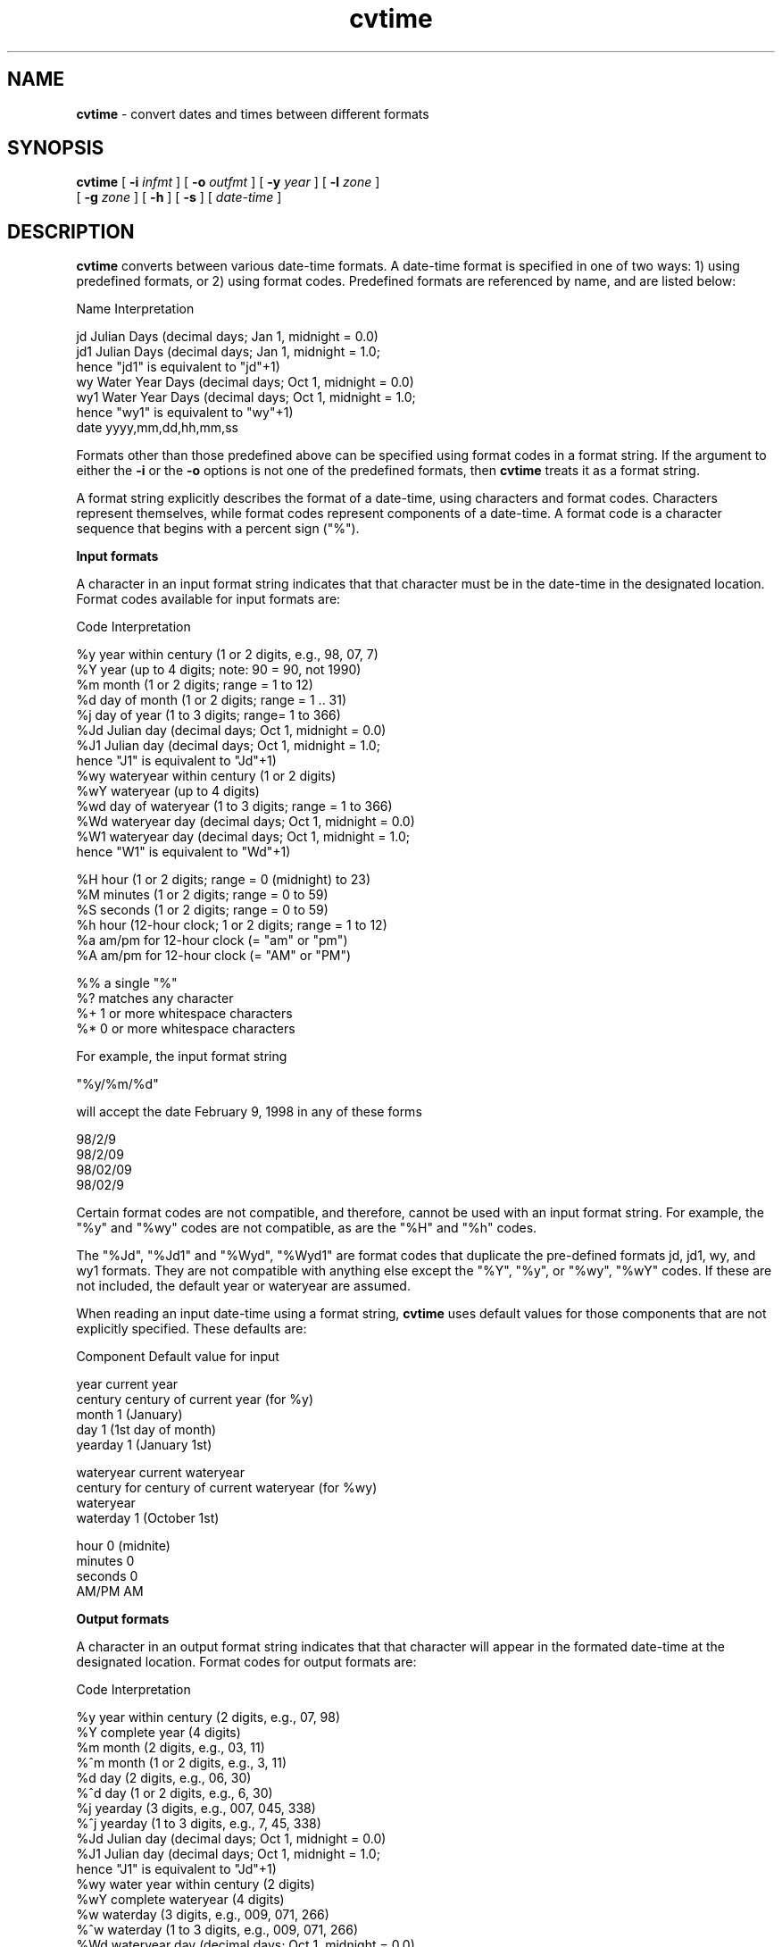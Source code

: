 .TH "cvtime" "1" "5 November 2015" "IPW v2" "IPW User Commands"
.SH NAME
.PP
\fBcvtime\fP - convert dates and times between different formats
.SH SYNOPSIS
.sp
.nf
.ft CR
\fBcvtime\fP [ \fB-i\fP \fIinfmt\fP ] [ \fB-o\fP \fIoutfmt\fP ] [ \fB-y\fP \fIyear\fP ] [ \fB-l\fP \fIzone\fP ]
      [ \fB-g\fP \fIzone\fP ] [ \fB-h\fP ] [ \fB-s\fP ]  [ \fIdate-time\fP ]
.ft R
.fi
.SH DESCRIPTION
.PP
\fBcvtime\fP converts between various date-time formats.  A date-time format
is specified in one of two ways: 1) using predefined formats, or 2) using
format codes.  Predefined formats are referenced by name, and are listed below:
.sp
.nf
.ft CR
    Name   Interpretation

    jd     Julian Days (decimal days; Jan 1, midnight = 0.0)
    jd1    Julian Days (decimal days; Jan 1, midnight = 1.0;
                        hence "jd1" is equivalent to "jd"+1)
    wy     Water Year Days (decimal days; Oct 1, midnight = 0.0)
    wy1    Water Year Days (decimal days; Oct 1, midnight = 1.0;
                            hence "wy1" is equivalent to "wy"+1)
    date   yyyy,mm,dd,hh,mm,ss
.ft R
.fi

.PP
Formats other than those predefined above can be specified using format
codes in a format string.  If the argument to either the \fB-i\fP or
the \fB-o\fP options is not one of the predefined formats, then \fBcvtime\fP
treats it as a format string.
.PP
A format string explicitly describes the format of a date-time, using
characters and format codes.  Characters represent themselves, while
format codes represent components of a date-time.  A format code is a
character sequence that begins with a percent sign ("%").
.PP
\fBInput formats\fP
.PP
A character in an input format string indicates that that character
must be in the date-time in the designated location.  Format codes
available for input formats are:
.sp
.nf
.ft CR
    Code   Interpretation

    %y     year within century (1 or 2 digits, e.g., 98, 07, 7)
    %Y     year (up to 4 digits; note: 90 = 90, not 1990)
    %m     month (1 or 2 digits; range = 1 to 12)
    %d     day of month (1 or 2 digits; range = 1 .. 31)
    %j     day of year (1 to 3 digits; range= 1 to 366)
    %Jd    Julian day (decimal days; Oct 1, midnight = 0.0)
    %J1    Julian day (decimal days; Oct 1, midnight = 1.0;
                       hence "J1" is equivalent to "Jd"+1)
    %wy    wateryear within century (1 or 2 digits)
    %wY    wateryear (up to 4 digits)
    %wd    day of wateryear (1 to 3 digits; range = 1 to 366)
    %Wd    wateryear day (decimal days; Oct 1, midnight = 0.0)
    %W1    wateryear day (decimal days; Oct 1, midnight = 1.0;
                          hence "W1" is equivalent to "Wd"+1)

    %H     hour (1 or 2 digits; range = 0 (midnight) to 23)
    %M     minutes (1 or 2 digits; range = 0 to 59)
    %S     seconds (1 or 2 digits; range = 0 to 59)
    %h     hour (12-hour clock; 1 or 2 digits; range = 1 to 12)
    %a     am/pm for 12-hour clock (= "am" or "pm")
    %A     am/pm for 12-hour clock (= "AM" or "PM")

    %%     a single "%"
    %?     matches any character
    %+     1 or more whitespace characters
    %*     0 or more whitespace characters
.ft R
.fi

.PP
For example, the input format string
.sp
.nf
.ft CR
    "%y/%m/%d"
.ft R
.fi

.PP
will accept the date February 9, 1998 in any of these forms
.sp
.nf
.ft CR
    98/2/9
    98/2/09
    98/02/09
    98/02/9
.ft R
.fi

.PP
Certain format codes are not compatible, and therefore, cannot be
used with an input format string.  For example, the "%y" and "%wy"
codes are not compatible, as are the "%H" and "%h" codes.
.ft R
.fi

.PP
The "%Jd", "%Jd1" and "%Wyd", "%Wyd1" are format codes that duplicate
the pre-defined formats jd, jd1, wy, and wy1 formats.  They are not
compatible with anything else except the "%Y", "%y", or "%wy", "%wY"
codes.  If these are not included, the default year or wateryear are assumed.
.PP
When reading an input date-time using a format string, \fBcvtime\fP
uses default values for those components that are not explicitly specified.
These defaults are:
.sp
.nf
.ft CR
    Component     Default value for input

    year          current year
    century       century of current year (for %y)
    month         1 (January)
    day           1 (1st day of month)
    yearday       1 (January 1st)

    wateryear     current wateryear
    century for   century of current wateryear (for %wy)
      wateryear
    waterday      1 (October 1st)

    hour          0 (midnite)
    minutes       0
    seconds       0
    AM/PM         AM
.ft R
.fi

.PP
\fBOutput formats\fP
.PP
A character in an output format string indicates that that
character will appear in the formated date-time at the designated
location.  Format codes for output formats are:
.sp
.nf
.ft CR
    Code   Interpretation

    %y     year within century (2 digits, e.g., 07, 98)
    %Y     complete year (4 digits)
    %m     month (2 digits, e.g., 03, 11)
    %^m      month (1 or 2 digits, e.g., 3, 11)
    %d     day (2 digits, e.g., 06, 30)
    %^d      day (1 or 2 digits, e.g., 6, 30)
    %j     yearday (3 digits, e.g., 007, 045, 338)
    %^j      yearday (1 to 3 digits, e.g., 7, 45, 338)
    %Jd    Julian day (decimal days; Oct 1, midnight = 0.0)
    %J1    Julian day (decimal days; Oct 1, midnight = 1.0;
                       hence "J1" is equivalent to "Jd"+1)
    %wy    water year within century (2 digits)
    %wY      complete wateryear (4 digits)
    %w     waterday (3 digits, e.g., 009, 071, 266)
    %^w      waterday (1 to 3 digits, e.g., 009, 071, 266)
    %Wd    wateryear day (decimal days; Oct 1, midnight = 0.0)
    %W1    wateryear day (decimal days; Oct 1, midnight = 1.0;
                          hence "W1" is equivalent to "Wd"+1)

    %H     hour (2 digits, e.g., 00, 22)
    %^H      hour (1 or 2 digits, e.g., 0, 22)
    %M     minute of day (2 digits, e.g., 00, 30)
    %S     seconds of day (2 digits, e.g., 05, 59)
    %h     hour (12-hour clock; 2 digits, e.g., 01, 12)
    %^h      hour (12-hour clock; 1 to 2 digits, e.g., 1, 12)
    %a     "am" or "pm" for 12-hour clock
    %A     "AM" or "PM" for 12-hour clock

    %%     a single "%"
.ft R
.fi

.PP
Unlike input format codes, any of the output format codes can be used in
the single format string.  For example, the output format string
.sp
.nf
.ft CR
    "On %y/%m/%d, yearday = %^j, water year and day = %wY, %w"
.ft R
.fi

.PP
would format the date-time of February 9, 1998, 4:30 pm as
.sp
.nf
.ft CR
    "On 98/02/09, yearday = 40, water year and day = 1998, 132"
.ft R
.fi

.PP
Output times will be the same time zone as input times unless the
\fB-l (from GMT to local) or \fB-g (from local to GMT) options
are specified.
.PP
Default time unit for "jd" and "wy" formats is decimal days.  If the
hours (\fB-h) or seconds (\fB-s) option is specified, then the
requested time units will be used for input and output.
.SH OPTIONS
.TP
\fB-i\fP \fIinfmt\fP
\fIinfmt\fP is the input format; it is either the name of a predefined
format, or a string using format codes.  (default: the format string
"%Y_%m_%d+%H:%M:%S").
.sp
.TP
\fB-o\fP \fIoutfmt\fP
\fIoutfmt\fP is the output format; it is either the name of a predefined
format, or a string using format codes.  (default: the format string
"%Y_%m_%d+%H:%M:%S").
.sp
.TP
\fB-y\fP \fIyear\fP
This option is required when the following predefined formats are
used for the input format (\fB-i\fP option): "jd", "jd1", "wy", and "wy1".
.sp
.TP
\fB-l\fP \fIzone\fP
Convert the date-time from GMT to the local time zone.  The local
time zone, \fIzone\fP, is specified as minutes west of Greenwich.
.sp
.TP
\fB-g\fP \fIzone\fP
Convert the date-time from the local time zone to GMT.  The local
time zone, \fIzone\fP, is specified as minutes west of Greenwich.
convert from local time zone to GMT (minutes west of Greenwich)
.PP
At most one of \fB-l or \fB-g may be specified.
.TP
\fB-h\fP
For the predefined formats "jd", "jd1", "wy", and "wy1", unit of time is
decimal hours (default: decimal days).
.sp
.TP
\fB-s\fP
For the predefined formats "jd", "jd1", "wy", and "wy1", unit of time is
decimal seconds (default: decimal days).
.PP
At most one of \fB-h or \fB-s may be specified.
.SH OPERANDS
.TP
\fIdate-time\fP
The date-time to be converted.  It must match the specified input format.
(default: A sequence of date-times will be read from standard input,
with one date-time per line).
.SH EXAMPLES
.PP
To determine the yearday for February 9, 1998:
.sp
.nf
.ft CR
    prompt> cvtime -i "%y/%m/%d" -o %^j 98/02/09
    40
    prompt>
.ft R
.fi

.PP
The following example would produce the same output as the previous example:
.sp
.nf
.ft CR
    cvtime -o %^j 1998_02_09+00:00:00
.ft R
.fi

.PP
This following example can be used to convert the date-time October 7, 1998,
4 pm into the filename extension ".99007_16":
.sp
.nf
.ft CR
    cvtime -i "%m/%d/%y %h %a" -o ".%wy%w_%H" "10/7/98 4 pm"
.ft R
.fi
.SH FILES
.PP
None.
.SH DIAGNOSTICS
.TP
Input and output formats are the same
.sp
.TP
\fB-h and \fB-s options are mutually exclusive
.sp
.TP
\fB-g and \fB-l options are mutually exclusive
.sp
.TP
Must specify \fB-y year option
If the input format is "jd", "jd1", "wy" or "wy1", then a year
must be supplied.
.SH RESTRICTIONS
.PP
None
.SH HISTORY
.TP
Sep 1986
Qdips program "anytime" written by D. Marks, CSL, UCSB
.sp
.TP
Oct 1990
IPW version \fBcvtime\fP written to replace Qdips program
"anytime" by Kelly Longley, Oregon State University,
Environmental Research Laboratory, Corvallis OR
.sp
.TP
Aug 1995
Added "jd1" and "wy1" time formats.  J. Domingo, OSU
.sp
.TP
Nov 1996
Fixed bug when input format was water year day.  J. Domingo, OSU
.sp
.TP
Aug 1997
Converted to IPW Version 2.0; replaced use of Unix time structure
"unixtime" with IPW time structure "datetime_t", which uses standard library
functions and eliminates the need for seperate subroutine calls;  added input
value checking for date function to cvtime.c (previously done by unixtime).
J. Domingo, OSU & D. Marks, USGS, ERL-C
.sp
.TP
Nov 1998
Added the use of format codes.  Also allowed a single date-time to be
specified as the sole operand.  J. Domingo, OSU
.sp
.TP
Feb 1999
Added format codes %Jd, %J1, %Wd, and %W1 to allow use of decimal
days within formatted input and output.  D. Marks, ARS, NWRC
.SH SEE ALSO
.TP
IPW
\fBaddtime\fP
.PP
.TP
UNIX
date, printf
